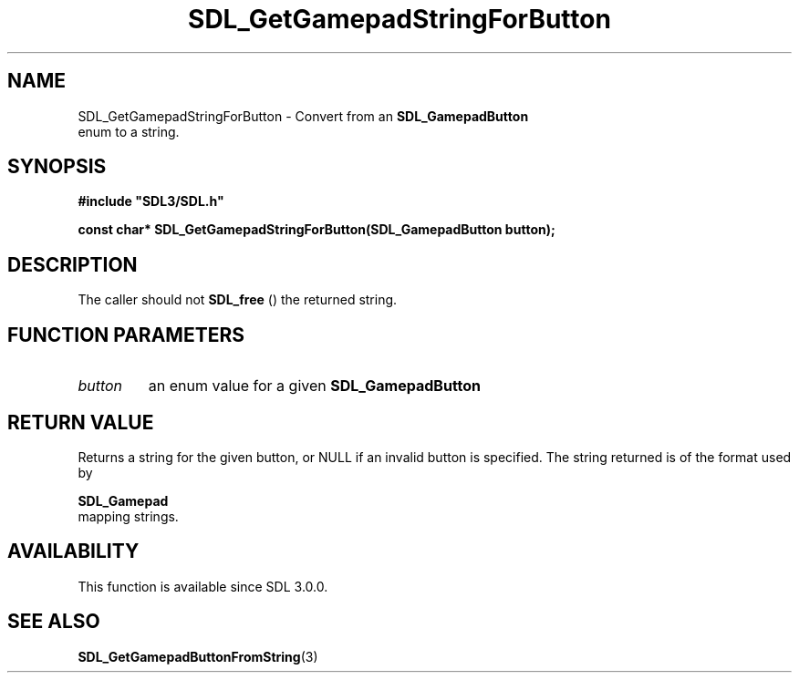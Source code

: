 .\" This manpage content is licensed under Creative Commons
.\"  Attribution 4.0 International (CC BY 4.0)
.\"   https://creativecommons.org/licenses/by/4.0/
.\" This manpage was generated from SDL's wiki page for SDL_GetGamepadStringForButton:
.\"   https://wiki.libsdl.org/SDL_GetGamepadStringForButton
.\" Generated with SDL/build-scripts/wikiheaders.pl
.\"  revision 60dcaff7eb25a01c9c87a5fed335b29a5625b95b
.\" Please report issues in this manpage's content at:
.\"   https://github.com/libsdl-org/sdlwiki/issues/new
.\" Please report issues in the generation of this manpage from the wiki at:
.\"   https://github.com/libsdl-org/SDL/issues/new?title=Misgenerated%20manpage%20for%20SDL_GetGamepadStringForButton
.\" SDL can be found at https://libsdl.org/
.de URL
\$2 \(laURL: \$1 \(ra\$3
..
.if \n[.g] .mso www.tmac
.TH SDL_GetGamepadStringForButton 3 "SDL 3.0.0" "SDL" "SDL3 FUNCTIONS"
.SH NAME
SDL_GetGamepadStringForButton \- Convert from an 
.BR SDL_GamepadButton
 enum to a string\[char46]
.SH SYNOPSIS
.nf
.B #include \(dqSDL3/SDL.h\(dq
.PP
.BI "const char* SDL_GetGamepadStringForButton(SDL_GamepadButton button);
.fi
.SH DESCRIPTION
The caller should not 
.BR SDL_free
() the returned string\[char46]

.SH FUNCTION PARAMETERS
.TP
.I button
an enum value for a given 
.BR SDL_GamepadButton

.SH RETURN VALUE
Returns a string for the given button, or NULL if an invalid button is
specified\[char46] The string returned is of the format used by

.BR SDL_Gamepad
 mapping strings\[char46]

.SH AVAILABILITY
This function is available since SDL 3\[char46]0\[char46]0\[char46]

.SH SEE ALSO
.BR SDL_GetGamepadButtonFromString (3)
